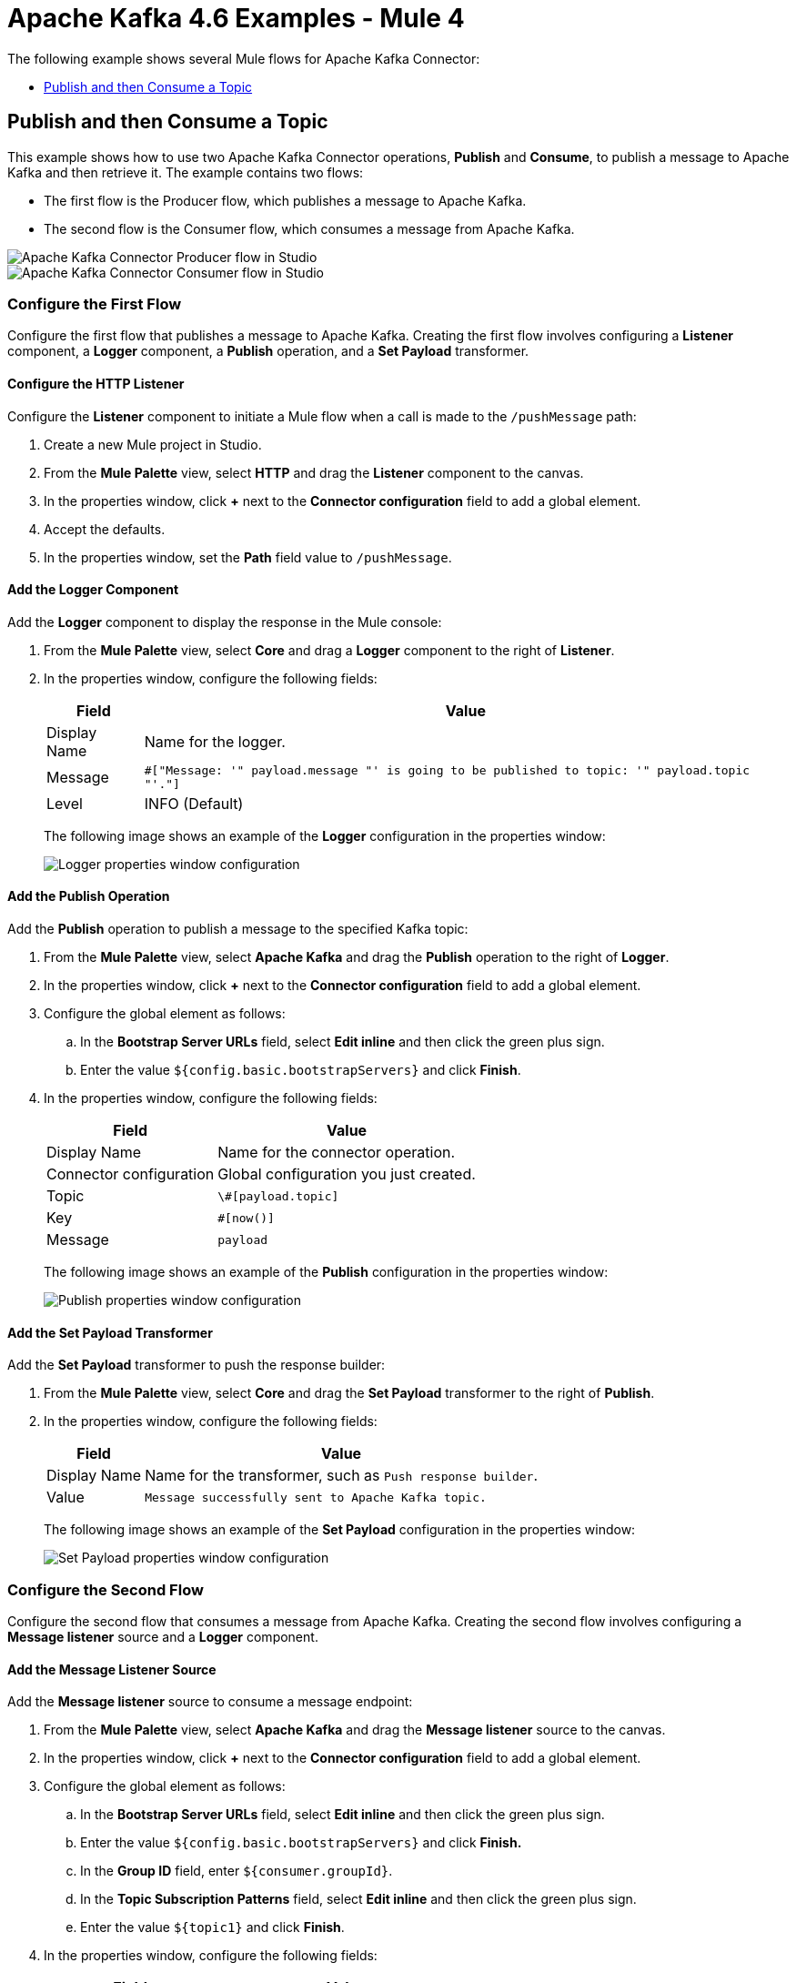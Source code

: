= Apache Kafka 4.6 Examples - Mule 4
:page-aliases: connectors::kafka/kafka-connector-examples.adoc

The following example shows several Mule flows for Apache Kafka Connector:

* <<publish-and-then-consume-a-topic>>

[[publish-and-then-consume-a-topic]]
== Publish and then Consume a Topic

This example shows how to use two Apache Kafka Connector operations, *Publish* and *Consume*, to publish a message to Apache Kafka and then retrieve it. The example contains two flows:

* The first flow is the Producer flow, which publishes a message to Apache Kafka.
* The second flow is the Consumer flow, which consumes a message from Apache Kafka.

image::kafka-producer-studio-flow.png[Apache Kafka Connector Producer flow in Studio]

image::kafka-consumer-studio-flow.png[Apache Kafka Connector Consumer flow in Studio]

=== Configure the First Flow

Configure the first flow that publishes a message to Apache Kafka. Creating the first flow involves configuring a *Listener* component, a *Logger* component, a *Publish* operation, and a *Set Payload* transformer.

==== Configure the HTTP Listener

Configure the *Listener* component to initiate a Mule flow when a call is made to the `/pushMessage` path:

. Create a new Mule project in Studio.
. From the *Mule Palette* view, select *HTTP* and drag the *Listener* component to the canvas.
. In the properties window, click *+* next to the *Connector configuration* field to add a global element.
. Accept the defaults.
. In the properties window, set the *Path* field value to `/pushMessage`.

==== Add the Logger Component

Add the *Logger* component to display the response in the Mule console:

. From the *Mule Palette* view, select *Core* and drag a *Logger* component to the right of *Listener*.
. In the properties window, configure the following fields:
+
[%header%autowidth.spread]
|===
|Field |Value
|Display Name |Name for the logger.
|Message |`#[&quot;Message: '&quot; ++ payload.message ++ &quot;' is going to be published to topic: '&quot; ++ payload.topic ++ &quot;'.&quot;]`
|Level |INFO (Default)
|===
+
The following image shows an example of the *Logger* configuration in the properties window:
+
image::kafka-logger-config-publish.png[Logger properties window configuration]

==== Add the Publish Operation

Add the *Publish* operation to publish a message to the specified Kafka topic:

. From the *Mule Palette* view, select *Apache Kafka* and drag the *Publish* operation to the right of *Logger*.
. In the properties window, click *+* next to the *Connector configuration* field to add a global element.
. Configure the global element as follows:
.. In the *Bootstrap Server URLs* field, select *Edit inline* and then click the green plus sign.
.. Enter the value `${config.basic.bootstrapServers}` and click *Finish*.
. In the properties window, configure the following fields:
+
[%header%autowidth.spread]
|===
|Field |Value
|Display Name |Name for the connector operation.
|Connector configuration |Global configuration you just created.
|Topic |`\#[payload.topic]`
|Key |`#[now()]`
|Message |`payload`
|===
+
The following image shows an example of the *Publish* configuration in the properties window:
+
image::kafka-publish.png[Publish properties window configuration]

==== Add the Set Payload Transformer

Add the *Set Payload* transformer to push the response builder:

. From the *Mule Palette* view, select *Core* and drag the *Set Payload* transformer to the right of *Publish*.
. In the properties window, configure the following fields:
+
[%header%autowidth.spread]
|===
|Field |Value
|Display Name |Name for the transformer, such as `Push response builder`.
|Value |`Message successfully sent to Apache Kafka topic.`
|===
+
The following image shows an example of the *Set Payload* configuration in the properties window:
+
image::kafka-set-payload.png[Set Payload properties window configuration]

=== Configure the Second Flow

Configure the second flow that consumes a message from Apache Kafka. Creating the second flow involves configuring a *Message listener* source and a *Logger* component.

==== Add the Message Listener Source

Add the *Message listener* source to consume a message endpoint:

. From the *Mule Palette* view, select *Apache Kafka* and drag the *Message listener* source to the canvas.
. In the properties window, click *+* next to the *Connector configuration* field to add a global element.
. Configure the global element as follows:
.. In the *Bootstrap Server URLs* field, select *Edit inline* and then click the green plus sign.
.. Enter the value `${config.basic.bootstrapServers}` and click *Finish.*
.. In the *Group ID* field, enter `${consumer.groupId}`.
.. In the *Topic Subscription Patterns* field, select *Edit inline* and then click the green plus sign.
.. Enter the value `${topic1}` and click *Finish*.
. In the properties window, configure the following fields:
+
[%header%autowidth.spread]
|===
|Field |Value
|Display Name |Name for the connector source.
|Connector configuration |Global configuration you just created.
|===
+
The following image shows an example of the *Message listener* configuration in the properties window:
+
image::kafka-message-listener-config.png[Message listener properties window configuration]

==== Add the Logger Component

Add the *Logger* component to display the response in the Mule console:

. From the *Mule Palette* view, select *Core* and drag a *Logger* component to the right of *Message listener*.
. In the properties window, configure the following fields:
+
[%header%autowidth.spread]
|===
|Field |Value
|Display Name |Name for the logger.
|Message |`'New message arrived: ' ++ payload ++ &quot;, key:&quot; ++ attributes.key ++ &quot;, partition:&quot; ++ attributes.partition ++ &quot;, offset:&quot; ++ attributes.offset`
|Level |INFO (Default)
|===
+
The following image shows an example of the *Logger* configuration in the properties window:
+
image::kafka-logger-config-consume.png[Logger properties window configuration]

=== XML for This Example

Paste this code into the Studio XML editor to quickly load the flow for this example into your Mule app:

[source,xml,linenums]
----
<?xml version="1.0" encoding="UTF-8"?>

<mule xmlns:ee="http://www.mulesoft.org/schema/mule/ee/core"
xmlns:Kafka="http://www.mulesoft.org/schema/mule/Kafka"
	xmlns:http="http://www.mulesoft.org/schema/mule/http"
	xmlns="http://www.mulesoft.org/schema/mule/core"
	xmlns:doc="http://www.mulesoft.org/schema/mule/documentation"
	xmlns:spring="http://www.springframework.org/schema/beans"
	xmlns:xsi="http://www.w3.org/2001/XMLSchema-instance"
	xsi:schemaLocation="
http://www.mulesoft.org/schema/mule/http http://www.mulesoft.org/schema/mule/http/current/mule-http.xsd
http://www.mulesoft.org/schema/mule/http
  http://www.mulesoft.org/schema/mule/http/current/mule-http.xsd
  http://www.springframework.org/schema/beans
	http://www.springframework.org/schema/beans/spring-beans-current.xsd
	http://www.mulesoft.org/schema/mule/core
	http://www.mulesoft.org/schema/mule/core/current/mule.xsd
	http://www.mulesoft.org/schema/mule/http
	http://www.mulesoft.org/schema/mule/http/current/mule-http.xsd
	http://www.mulesoft.org/schema/mule/ee/core
	http://www.mulesoft.org/schema/mule/ee/core/current/mule-ee.xsd
	http://www.mulesoft.org/schema/mule/kafka
	http://www.mulesoft.org/schema/mule/kafka/current/mule-kafka.xsd">
  <configuration-properties file="mule-app.properties">
	</configuration-properties>
  <http:listener-config name="HTTP_Listener_config"
    doc:name="HTTP Listener config"  >
  <http:listener-connection host="0.0.0.0" port="8081" />
  </http:listener-config>

  <kafka:consumer-config name="Apache_Kafka_Consumer_configuration"
 	  doc:name="Apache Kafka Consumer configuration" >
	  <kafka:consumer-plaintext-connection groupId="${consumer.groupId}" >
	  <kafka:bootstrap-servers >
	    <kafka:bootstrap-server value="${config.basic.bootstrapServers}" />
	  </kafka:bootstrap-servers>
	  <kafka:topic-patterns >
	    <kafka:topic-pattern value='${topic1}
	    &lt;kafka:topic-pattern value="topic-1" /&gt;
	    &lt;kafka:topic-pattern value="topic-2" /&gt;
	    &lt;/kafka:topic-patterns&gt;]' />
	  </kafka:topic-patterns>
	  </kafka:consumer-plaintext-connection>
	</kafka:consumer-config>
	<kafka:producer-config name="Apache_Kafka_Producer_configuration"
	  doc:name="Apache Kafka Producer configuration" >
	  <kafka:producer-plaintext-connection >
	  <kafka:bootstrap-servers >
	    <kafka:bootstrap-server value="${config.basic.bootstrapServers}" />
	  </kafka:bootstrap-servers>
	  </kafka:producer-plaintext-connection>
	  </kafka:producer-config>
	<kafka:consumer-config name="Apache_Kafka_Consumer_configuration1" doc:name="Apache Kafka Consumer configuration" >
		<kafka:consumer-plaintext-connection groupId="${consumer.groupId}" >
			<kafka:bootstrap-servers >
				<kafka:bootstrap-server value="${config.basic.bootstrapServers}" />
			</kafka:bootstrap-servers>
			<kafka:topic-patterns >
				<kafka:topic-pattern value="${config.topics}" />
			</kafka:topic-patterns>
		</kafka:consumer-plaintext-connection>
	</kafka:consumer-config>
	<flow name="Producer-Flow" >
		<http:listener doc:name="Push message endpoint" config-ref="HTTP_Listener_config" path="/pushMessage" />
		<logger level="INFO" doc:name="Logger" message="&amp;quot;Message: '&amp;quot; ++ payload.message ++ &amp;quot;' is going to be published to topic: '&amp;quot; ++ payload.topic ++ &amp;quot;'.&amp;quot;" />
		<kafka:publish doc:name="Producer" topic="#[payload.topic]" key="#[now()]" config-ref="Apache_Kafka_Producer_configuration" />
		<set-payload value="Message successfully sent to Apache Kafka topic." doc:name="Push response builder" />
	</flow>
	<flow name="Consumer-Flow" >
		<kafka:message-listener doc:name="Consume message endpoint" config-ref="Apache_Kafka_Consumer_configuration"/>
		<logger level="INFO" doc:name="Logger" message="'New message arrived: ' ++ payload ++ &amp;quot;, key:&amp;quot; ++ attributes.key ++ &amp;quot;, partition:&amp;quot; ++ attributes.partition ++ &amp;quot;, offset:&amp;quot; ++ attributes.offset"/>
	</flow>
</mule>
----

== See Also

* xref:connectors::introduction/introduction-to-anypoint-connectors.adoc[Introduction to Anypoint Connectors]
* https://help.mulesoft.com[MuleSoft Help Center]
